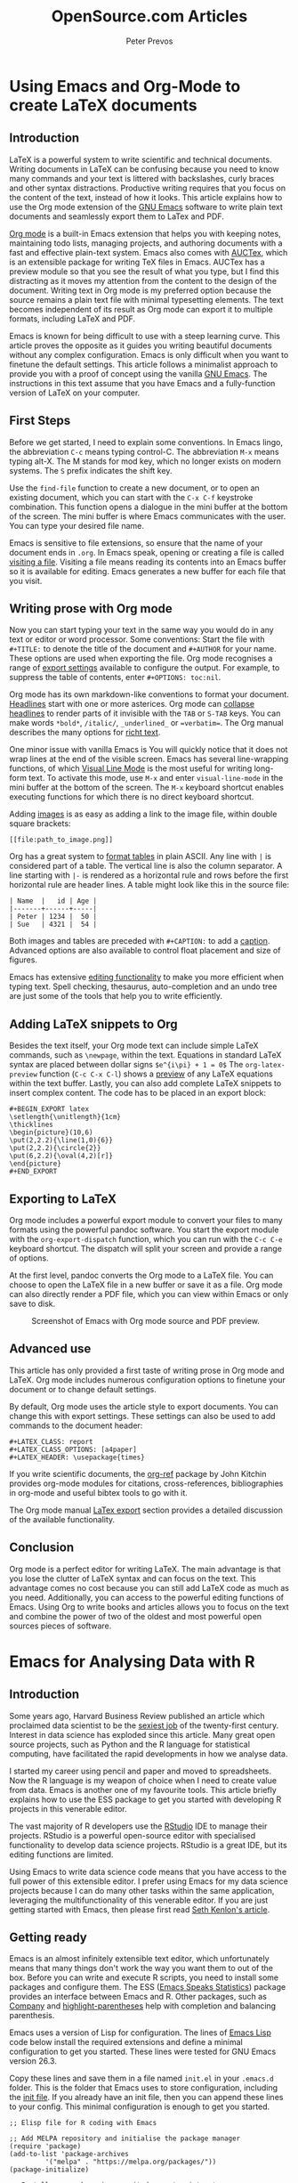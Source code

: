 #+TITLE:  OpenSource.com Articles
#+AUTHOR: Peter Prevos
#+LaTeX_header: \usepackage{times}
#+OPTIONS: toc:nil

* Using Emacs and Org-Mode to create LaTeX documents
  :PROPERTIES:
  :URL:      https://opensource.com/article/20/4/emacs-org-mode
  :Date:     [2020-04-09 Thu]
  :END:
** Introduction
LaTeX is a powerful system to write scientific and technical documents. Writing documents in LaTeX can be confusing because you need to know many commands and your text is littered with backslashes, curly braces and other syntax distractions. Productive writing requires that you focus on the content of the text, instead of how it looks. This article explains how to use the Org mode extension of the [[https://opensource.com/article/20/3/getting-started-emacs][GNU Emacs]] software to write plain text documents and seamlessly export them to LaTex and PDF.

[[https://orgmode.org/][Org mode]] is a built-in Emacs extension that helps you with keeping notes, maintaining todo lists, managing projects, and authoring documents with a fast and effective plain-text system. Emacs also comes with [[https://www.gnu.org/software/auctex/][AUCTex]], which is an extensible package for writing TeX files in Emacs. AUCTex has a preview module so that you see the result of what you type, but I find this distracting as it moves my attention from the content to the design of the document. Writing text in Org mode is my preferred option because the source remains a plain text file with minimal typesetting elements. The text becomes independent of its result as Org mode can export it to multiple formats, including LaTeX and PDF.

Emacs is known for being difficult to use with a steep learning curve. This article proves the opposite as it guides you writing beautiful documents without any complex configuration. Emacs is only difficult when you want to finetune the default settings. This article follows a minimalist approach to provide you with a proof of concept using the vanilla [[https://www.gnu.org/software/emacs/][GNU Emacs]]. The instructions in this text assume that you have Emacs and a fully-function version of LaTeX on your computer.

** First Steps
Before we get started, I need to explain some conventions. In Emacs lingo, the abbreviation =C-c= means typing control-C. The abbreviation =M-x= means typing alt-X. The M stands for mod key, which no longer exists on modern systems. The =S= prefix indicates the shift key.

Use the =find-file= function to create a new document, or to open an existing document, which you can start with the =C-x C-f= keystroke combination. This function opens a dialogue in the mini buffer at the bottom of the screen. The mini buffer is where Emacs communicates with the user. You can type your desired file name.

Emacs is sensitive to file extensions, so ensure that the name of your document ends in =.org=. In Emacs speak, opening or creating a file is called [[https://www.gnu.org/software/emacs/manual/html_node/emacs/Visiting.html][visiting a file]]. Visiting a file means reading its contents into an Emacs buffer so it is available for editing. Emacs generates a new buffer for each file that you visit.

** Writing prose with Org mode
Now you can start typing your text in the same way you would do in any text or editor or word processor. Some conventions: Start the file with =#+TITLE:= to denote the title of the document and =#+AUTHOR= for your name. These options are used when exporting the file. Org mode recognises a range of [[https://orgmode.org/manual/Export-Settings.html][export settings]] available to configure the output. For example, to suppress the table of contents, enter =#+OPTIONS: toc:nil=.

Org mode has its own markdown-like conventions to format your document. [[https://orgmode.org/manual/Headlines.html#Headlines][Headlines]] start with one or more asterices. Org mode can [[https://orgmode.org/manual/Global-and-local-cycling.html#Global-and-local-cycling][collapse headlines]] to render parts of it invisible with the =TAB= or =S-TAB= keys. You can make words =*bold*=, =/italic/=, =_underlined_= or ==verbatim==. The Org manual describes the many options for [[https://orgmode.org/manual/Markup-for-Rich-Contents.html#Markup-for-Rich-Contents][richt text]].

One minor issue with vanilla Emacs is You will quickly notice that it does not wrap lines at the end of the visible screen. Emacs has several line-wrapping functions, of which [[https://www.gnu.org/software/emacs/manual/html_node/emacs/Visual-Line-Mode.html][Visual Line Mode]] is the most useful for writing long-form text. To activate this mode, use =M-x= and enter =visual-line-mode= in the mini buffer at the bottom of the screen. The =M-x= keyboard shortcut enables executing functions for which there is no direct keyboard shortcut.

Adding [[https://orgmode.org/manual/Images.html][images]] is as easy as adding a link to the image file, within double square brackets:

#+BEGIN_EXAMPLE
[[file:path_to_image.png]]
#+END_EXAMPLE

Org has a great system to [[https://orgmode.org/manual/Built_002din-Table-Editor.html#Built_002din-Table-Editor][format tables]] in plain ASCII. Any line with =|= is considered part of a table. The vertical line is also the column separator. A line starting with =|-= is rendered as a horizontal rule and rows before the first horizontal rule are header lines. A table might look like this in the source file:

#+BEGIN_EXAMPLE
| Name  |   id | Age |
|-------+------+-----|
| Peter | 1234 |  50 |
| Sue   | 4321 |  54 |
#+END_EXAMPLE

Both images and tables are preceded with =#+CAPTION:= to add a [[https://orgmode.org/manual/Captions.html#Captions][caption]]. Advanced options are also available to control float placement and size of figures.

Emacs has extensive [[https://www.gnu.org/software/emacs/manual/html_node/emacs/Basic.html#Basic][editing functionality]] to make you more efficient when typing text. Spell checking, thesaurus, auto-completion and an undo tree are just some of the tools that help you to write efficiently.

** Adding LaTeX snippets to Org
Besides the text itself, your Org mode text can include simple LaTeX commands, such as =\newpage=, within the text. Equations in standard LaTeX syntax are placed between dollar signs =$e^{i\pi} + 1 = 0$= The =org-latex-preview= function (=C-c C-x C-l=) shows a [[https://orgmode.org/manual/Previewing-LaTeX-fragments.html][preview]] of any LaTeX equations within the text buffer. Lastly, you can also add complete LaTeX snippets to insert complex content. The code has to be placed in an export block:

#+BEGIN_EXAMPLE
#+BEGIN_EXPORT latex
\setlength{\unitlength}{1cm}
\thicklines
\begin{picture}(10,6)
\put(2,2.2){\line(1,0){6}}
\put(2,2.2){\circle{2}}
\put(6,2.2){\oval(4,2)[r]}
\end{picture}
#+END_EXPORT
#+END_EXAMPLE

** Exporting to LaTeX
Org mode includes a powerful export module to convert your files to many formats using the powerful pandoc software. You start the export module with the =org-export-dispatch= function, which you can run with the =C-c C-e= keyboard shortcut. The dispatch will split your screen and provide a range of options. 

At the first level, pandoc converts the Org mode to a LaTeX file. You can choose to open the LaTeX file in a new buffer or save it as a file. Org mode can also directly render a PDF file, which you can view within Emacs or only save to disk.

#+CAPTION: Screenshot of Emacs with Org mode source and PDF preview.
[[file:org-mode-latex-screenshot.png]]
** Advanced use
This article has only provided a first taste of writing prose in Org mode and LaTeX. Org mode includes numerous configuration options to finetune your document or to change default settings.

By default, Org mode uses the article style to export documents. You can change this with export settings. These settings can also be used to add commands to the document header:

#+BEGIN_EXAMPLE
#+LATEX_CLASS: report
#+LATEX_CLASS_OPTIONS: [a4paper]
#+LATEX_HEADER: \usepackage{times}
#+END_EXAMPLE


If you write scientific documents, the [[https://github.com/jkitchin/org-ref][org-ref]] package by John Kitchin provides org-mode modules for citations, cross-references, bibliographies in org-mode and useful bibtex tools to go with it.

The Org mode manual [[https://orgmode.org/manual/LaTeX-Export.html#LaTeX-Export][LaTex export]] section provides a detailed discussion of the available functionality.
** Conclusion
Org mode is a perfect editor for writing LaTeX. The main advantage is that you lose the clutter of LaTeX syntax and can focus on the text. This advantage comes no cost because you can still add LaTeX code as much as you need. Additionally, you can access to the powerful editing functions of Emacs. Using Org to write books and articles allows you to focus on the text and combine the power of two of the oldest and most powerful open sources pieces of software.
* Emacs for Analysing Data with R
:PROPERTIES:
:URL:      https://opensource.com/article/20/5/r-emacs-data-science
:Date:     [2020-04-09 Thu]
:END:
** Introduction
Some years ago, Harvard Business Review published an article which proclaimed data scientist to be the [[https://hbr.org/2012/10/data-scientist-the-sexiest-job-of-the-21st-century][sexiest job]] of the twenty-first century. Interest in data science has exploded since this article. Many great open source projects, such as Python and the R language for statistical computing, have facilitated the rapid developments in how we analyse data. 

I started my career using pencil and paper and moved to spreadsheets. Now the R language is my weapon of choice when I need to create value from data. Emacs is another one of my favourite tools. This article briefly explains how to use the ESS package to get you started with developing R projects in this venerable editor.

The vast majority of R developers use the [[https://opensource.com/article/18/2/getting-started-RStudio-IDE][RStudio]] IDE to manage their projects. RStudio is a powerful open-source editor with specialised functionality to develop data science projects. RStudio is a great IDE, but its editing functions are limited.

Using Emacs to write data science code means that you have access to the full power of this extensible editor. I prefer using Emacs for my data science projects because I can do many other tasks within the same application, leveraging the multifunctionality of this venerable editor. If you are just getting started with Emacs, then please first read [[https://opensource.com/article/20/3/getting-started-emacs][Seth Kenlon's article]].

** Getting ready
Emacs is an almost infinitely extensible text editor, which unfortunately means that many things don't work the way you want them to out of the box. Before you can write and execute R scripts, you need to install some packages and configure them. The ESS ([[https://ess.r-project.org/][Emacs Speaks Statistics]]) package provides an interface between Emacs and R. Other packages, such as [[https://company-mode.github.io/][Company]] and  [[https://github.com/tsdh/highlight-parentheses.el][highlight-parentheses]] help with completion and balancing parenthesis.

Emacs uses a version of Lisp for configuration. The lines of [[https://en.wikipedia.org/wiki/Emacs_Lisp][Emacs Lisp]] code below install the required extensions and define a minimal configuration to get you started. These lines were tested for GNU Emacs version 26.3.

Copy these lines and save them in a file named =init.el= in your =.emacs.d= folder. This is the folder that Emacs uses to store configuration, including the [[https://www.gnu.org/software/emacs/manual/html_node/emacs/Init-File.html][init file]]. If you already have an init file, then you can append these lines to your config. This minimal configuration is enough to get you started. 

#+BEGIN_SRC elisp :results silent
;; Elisp file for R coding with Emacs

;; Add MELPA repository and initialise the package manager
(require 'package)
(add-to-list 'package-archives
	     '("melpa" . "https://melpa.org/packages/"))
(package-initialize)

;; Install use-package,in case it does not exist yet
;; The use-package software will install all other packages as required
(unless (package-installed-p 'use-package)
  (package-refresh-contents)
  (package-install 'use-package))

;; ESS configurationEmacs Speaks Statistics
(use-package ess
  :ensure t
)

;; Auto completion
(use-package company
  :ensure t
  :config
  (setq company-idle-delay 0)
  (setq company-minimum-prefix-length 2)
  (global-company-mode t)
)

; Parentheses
(use-package highlight-parentheses
  :ensure t
  :config
  (progn
    (highlight-parentheses-mode)
    (global-highlight-parentheses-mode))
  )
#+END_SRC
** Using the R Console
To start an R console session, press =M-x R= and hit enter (=M= is the Emacs way to denote the =Alt= or =command= keys). ESS will ask you to nominate a working directory, which defaults to the folder of the current buffer. You can use more than one console in the same Emacs session by repeating the R command.

Emacs opens a new buffer for your new R console. You can also use the up and down arrow keys to go to previous lines and re-run them. Use the control and arrow up/down keys to recycle old commands.

The [[https://company-mode.github.io/][company package]] (complete anything) manages the autocompletion in both the console and R scripts. When entering a function, the mini buffer at the bottom of the screen shows the relevant parameters. When the autocompletion dropdown menu appears, you can press F1 to view the help file of the chosen option before you select it. 

The [[https://github.com/tsdh/highlight-parentheses.el][highlight-parentheses]] package does what its name suggests. Several other Emacs packages are available to help you balance parentheses and other structural elements in your code.

** Writing R Scripts
Emacs recognises R mode for any buffer with a =.R= extension (the file extension is case-sensitive). Open or create a new file with the =C-x C-f= shortcut and type the path and file name. You can start writing your code and use all of the powerful editing techniques that Emacs provides.

Several functions are available to evaluate the code. You can evaluate each line separately with =C-<return>=, while =C-c C-c= will evaluate a contiguous region. Keying =C-c C-b= will evaluate the whole buffer.

When you evaluate some code, Emacs will use any running console or ask you to open a new console to run the code.

The output of any plotting functions appears in a window outside of Emacs. If you prefer to view the output within Emacs, then you need to save the output to disk and open the resulting file in a separate buffer.

#+CAPTION: Screenshot of literate programming in Org mode, the ESS buffer and graphics output.
[[file:ess-screenshot.png]]
** Advanced Use
This article only provides a brief introduction to using R in Emacs. Many parameters can be fine-tuned to make Emacs behave to your preferences, which would take too much space to cover. The ESS manual describes these in detail. You can also extend functionality with additional packages. 

Org mode can integrate R code, providing a productive platform for literate programming. If you prefer to use RMarkdown, then [[https://github.com/polymode/polymode][polymode]] package has you covered.

Emacs has various packages to make your editing experience more efficient. The best part of using Emacs to write R code is that the program is more than just an IDE, it is a malleable computer system that you can configure to match your favourite work flow.
** Conclusion
This article shows the versatility of Emacs and its use as an R IDE. Learning how to configure Emacs can be daunting. The best way to learn quickly is to copy ideas from people who share their configurations. Miles McBain manages a [[https://github.com/MilesMcBain/esscss][list of Emacs configurations]] that could be useful if you like to explore using the R language in Emacs further.
